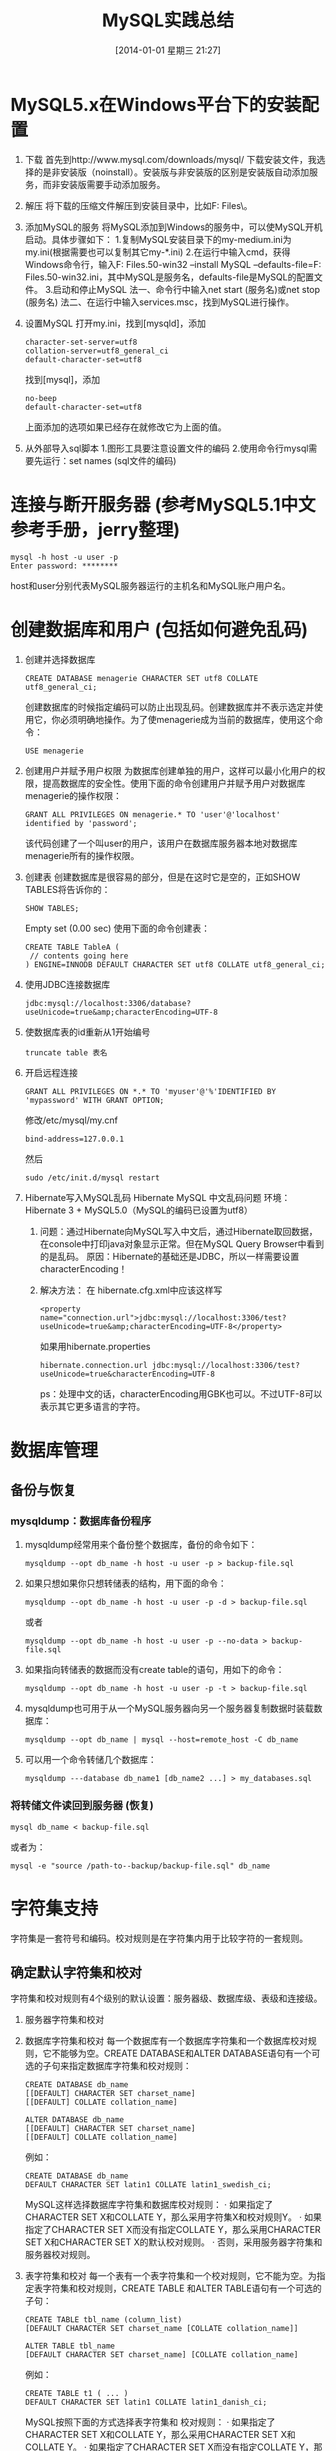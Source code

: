 #+BLOG: cnblogs
#+POSTID: 2491017
#+DATE: [2014-01-01 星期三 21:27]
#+OPTIONS: toc:nil num:nil todo:nil pri:nil tags:nil ^:nil TeX:nil
#+CATEGORY: MySQL
#+TAGS: practice
#+DESCRIPTION: Some MySQL practice experience, including table management, user management , garbage characters fixing and some error fixing.
#+TITLE: MySQL实践总结
* MySQL5.x在Windows平台下的安装配置
  1. 下载
     首先到http://www.mysql.com/downloads/mysql/ 下载安装文件，我选择的是非安装版（noinstall）。安装版与非安装版的区别是安装版自动添加服务，而非安装版需要手动添加服务。
  2. 解压
     将下载的压缩文件解压到安装目录中，比如F:\Program Files\。
  3. 添加MySQL的服务
     将MySQL添加到Windows的服务中，可以使MySQL开机启动。具体步骤如下：
     1.复制MySQL安装目录下的my-medium.ini为my.ini(根据需要也可以复制其它my-*.ini)
     2.在运行中输入cmd，获得Windows命令行，输入F:\Program Files\mysql-5.1.50-win32\bin\mysqld --install MySQL --defaults-file=F:\Program Files\mysql-5.1.50-win32\my.ini，其中MySQL是服务名，defaults-file是MySQL的配置文件。
     3.启动和停止MySQL
     法一、命令行中输入net start (服务名)或net stop (服务名)
     法二、在运行中输入services.msc，找到MySQL进行操作。
  4. 设置MySQL
     打开my.ini，找到[mysqld]，添加
     #+BEGIN_SRC conf-windows -n -r
       character-set-server=utf8
       collation-server=utf8_general_ci
       default-character-set=utf8
     #+END_SRC
     找到[mysql]，添加
     #+BEGIN_SRC conf-windows -n -r
       no-beep
       default-character-set=utf8
     #+END_SRC
     上面添加的选项如果已经存在就修改它为上面的值。
  5. 从外部导入sql脚本
     1.图形工具要注意设置文件的编码
     2.使用命令行mysql需要先运行：set names (sql文件的编码)
* 连接与断开服务器 (参考MySQL5.1中文参考手册，jerry整理)
  #+BEGIN_SRC sh -n -r
    mysql -h host -u user -p
    Enter password: ********
  #+END_SRC
  host和user分别代表MySQL服务器运行的主机名和MySQL账户用户名。
* 创建数据库和用户 (包括如何避免乱码)
  1. 创建并选择数据库
     #+BEGIN_SRC sql -n -r
       CREATE DATABASE menagerie CHARACTER SET utf8 COLLATE utf8_general_ci; 
     #+END_SRC
     创建数据库的时候指定编码可以防止出现乱码。创建数据库并不表示选定并使用它，你必须明确地操作。为了使menagerie成为当前的数据库，使用这个命令：
     #+BEGIN_SRC sql -n -r
       USE menagerie
     #+END_SRC
  2. 创建用户并赋予用户权限
     为数据库创建单独的用户，这样可以最小化用户的权限，提高数据库的安全性。使用下面的命令创建用户并赋予用户对数据库menagerie的操作权限：
     #+BEGIN_SRC sql -n -r
       GRANT ALL PRIVILEGES ON menagerie.* TO 'user'@'localhost' identified by 'password';
     #+END_SRC
     该代码创建了一个叫user的用户，该用户在数据库服务器本地对数据库menagerie所有的操作权限。
  3. 创建表
     创建数据库是很容易的部分，但是在这时它是空的，正如SHOW TABLES将告诉你的：
     #+BEGIN_SRC sql -n -r
       SHOW TABLES;
     #+END_SRC
     Empty set (0.00 sec)
     使用下面的命令创建表：
     #+BEGIN_SRC sql -n -r
       CREATE TABLE TableA (
        // contents going here
       ) ENGINE=INNODB DEFAULT CHARACTER SET utf8 COLLATE utf8_general_ci;
     #+END_SRC
  4. 使用JDBC连接数据库
     #+BEGIN_EXAMPLE
       jdbc:mysql://localhost:3306/database?useUnicode=true&amp;characterEncoding=UTF-8
     #+END_EXAMPLE
  5. 使数据库表的id重新从1开始编号
     #+BEGIN_SRC sql -n -r
       truncate table 表名
     #+END_SRC
  6. 开启远程连接
     #+BEGIN_SRC sql -n -r
       GRANT ALL PRIVILEGES ON *.* TO 'myuser'@'%'IDENTIFIED BY 'mypassword' WITH GRANT OPTION;
     #+END_SRC
     修改/etc/mysql/my.cnf
     #+BEGIN_SRC conf -n -r
       bind-address=127.0.0.1
     #+END_SRC
     然后
     #+BEGIN_SRC sh -n -r
       sudo /etc/init.d/mysql restart
     #+END_SRC
  7. Hibernate写入MySQL乱码
     Hibernate MySQL 中文乱码问题
     环境：Hibernate 3 + MySQL5.0（MySQL的编码已设置为utf8）
     1. 问题：通过Hibernate向MySQL写入中文后，通过Hibernate取回数据，在console中打印java对象显示正常。但在MySQL Query Browser中看到的是乱码。
        原因：Hibernate的基础还是JDBC，所以一样需要设置characterEncoding！
     2. 解决方法：
        在 hibernate.cfg.xml中应该这样写
        #+BEGIN_SRC nxml -n -r
          <property name="connection.url">jdbc:mysql://localhost:3306/test?useUnicode=true&amp;characterEncoding=UTF-8</property>  
        #+END_SRC
        如果用hibernate.properties
        #+BEGIN_SRC conf-javaprop -n -r
          hibernate.connection.url jdbc:mysql://localhost:3306/test?useUnicode=true&characterEncoding=UTF-8  
        #+END_SRC
        ps：处理中文的话，characterEncoding用GBK也可以。不过UTF-8可以表示其它更多语言的字符。
* 数据库管理
** 备份与恢复
*** mysqldump：数据库备份程序
    1. mysqldump经常用来个备份整个数据库，备份的命令如下：
       #+BEGIN_SRC sh -n -r
         mysqldump --opt db_name -h host -u user -p > backup-file.sql
       #+END_SRC
    2. 如果只想如果你只想转储表的结构，用下面的命令：
       #+BEGIN_SRC sh -n -r
         mysqldump --opt db_name -h host -u user -p -d > backup-file.sql
       #+END_SRC
       或者
       #+BEGIN_SRC sh -n -r
         mysqldump --opt db_name -h host -u user -p --no-data > backup-file.sql
       #+END_SRC
    3. 如果指向转储表的数据而没有create table的语句，用如下的命令：
       #+BEGIN_SRC sh -n -r
         mysqldump --opt db_name -h host -u user -p -t > backup-file.sql
       #+END_SRC
    4. mysqldump也可用于从一个MySQL服务器向另一个服务器复制数据时装载数据库：
       #+BEGIN_SRC sh -n -r
         mysqldump --opt db_name | mysql --host=remote_host -C db_name
       #+END_SRC
    5. 可以用一个命令转储几个数据库：
       #+BEGIN_SRC sh -n -r
         mysqldump ---database db_name1 [db_name2 ...] > my_databases.sql
       #+END_SRC
*** 将转储文件读回到服务器 (恢复)
    #+BEGIN_SRC sh -n -r
      mysql db_name < backup-file.sql
    #+END_SRC
    或者为：
    #+BEGIN_SRC sh -n -r
      mysql -e "source /path-to--backup/backup-file.sql" db_name
    #+END_SRC
* 字符集支持
  字符集是一套符号和编码。校对规则是在字符集内用于比较字符的一套规则。
** 确定默认字符集和校对
   字符集和校对规则有4个级别的默认设置：服务器级、数据库级、表级和连接级。
   1. 服务器字符集和校对
   2. 数据库字符集和校对
      每一个数据库有一个数据库字符集和一个数据库校对规则，它不能够为空。CREATE DATABASE和ALTER DATABASE语句有一个可选的子句来指定数据库字符集和校对规则：
      #+BEGIN_SRC sql -n -r
        CREATE DATABASE db_name
        [[DEFAULT] CHARACTER SET charset_name]
        [[DEFAULT] COLLATE collation_name]
        
        ALTER DATABASE db_name
        [[DEFAULT] CHARACTER SET charset_name]
        [[DEFAULT] COLLATE collation_name]
      #+END_SRC
      例如：
      #+BEGIN_SRC sql -n -r
        CREATE DATABASE db_name
        DEFAULT CHARACTER SET latin1 COLLATE latin1_swedish_ci;
      #+END_SRC
      MySQL这样选择数据库字符集和数据库校对规则：
      · 如果指定了CHARACTER SET X和COLLATE Y，那么采用字符集X和校对规则Y。
      · 如果指定了CHARACTER SET X而没有指定COLLATE Y，那么采用CHARACTER SET X和CHARACTER SET X的默认校对规则。
      · 否则，采用服务器字符集和服务器校对规则。
   3. 表字符集和校对
      每一个表有一个表字符集和一个校对规则，它不能为空。为指定表字符集和校对规则，CREATE TABLE 和ALTER TABLE语句有一个可选的子句：
      #+BEGIN_SRC sql -n -r
        CREATE TABLE tbl_name (column_list)
        [DEFAULT CHARACTER SET charset_name [COLLATE collation_name]]
        
        ALTER TABLE tbl_name
        [DEFAULT CHARACTER SET charset_name] [COLLATE collation_name]
      #+END_SRC
      例如：
      #+BEGIN_SRC sql -n -r
        CREATE TABLE t1 ( ... )
        DEFAULT CHARACTER SET latin1 COLLATE latin1_danish_ci;
      #+END_SRC
      MySQL按照下面的方式选择表字符集和 校对规则：
      · 如果指定了CHARACTER SET X和COLLATE Y，那么采用CHARACTER SET X和COLLATE Y。
      · 如果指定了CHARACTER SET X而没有指定COLLATE Y，那么采用CHARACTER SET X和CHARACTER SET X的默认校对规则。
      · 否则，采用服务器字符集和服务器校对规则。
   4. 列字符集和校对
      每一个“字符”列（即，CHAR、VARCHAR或TEXT类型的列）有一个列字符集和一个列 校对规则，它不能为空。列定义语法有一个可选子句来指定列字符集和校对规则：
      #+BEGIN_SRC sql -n -r
        col_name {CHAR | VARCHAR | TEXT} (col_length)
        [CHARACTER SET charset_name [COLLATE collation_name]]
      #+END_SRC
      例如：
      #+BEGIN_SRC sql -n -r
        CREATE TABLE Table1 (
            column1 VARCHAR(5) CHARACTER SET latin1 COLLATE latin1_german1_ci
        );
      #+END_SRC
      MySQL按照下面的方式选择列字符集和校对规则：
      · 如果指定了CHARACTER SET X和COLLATE Y，那么采用CHARACTER SET X和COLLATE Y。
      · 如果指定了CHARACTER SET X而没有指定COLLATE Y，那么采用CHARACTER SET X和CHARACTER SET X的默认校对规则。
      · 否则，采用表字符集和服务器校对规则。
      CHARACTER SET和COLLATE子句是标准的SQL。
   5. 字符集和校对分配示例
      以下例子显示了MySQL怎样确定默认字符集和校对规则。
      示例1：表和列定义
      #+BEGIN_SRC sql -n -r
        CREATE TABLE t1 (
            c1 CHAR(10) CHARACTER SET latin1 COLLATE latin1_german1_ci
        ) DEFAULT CHARACTER SET latin2 COLLATE latin2_bin;
      #+END_SRC
      在这里我们有一个列使用latin1字符集和latin1_german1_ci校对规则。是显式的定义，因此简单明了。需要注意的是，在一个latin2表中存储一个latin1列不会存在问题。
      示例2：表和列定义
      #+BEGIN_SRC sql -n -r
        CREATE TABLE t1 (
            c1 CHAR(10) CHARACTER SET latin1
        ) DEFAULT CHARACTER SET latin1 COLLATE latin1_danish_ci;
      #+END_SRC
      这次我们有一个列使用latin1字符集和一个默认校对规则。尽管它显得自然，默认校对规则却不是表级。相反，因为latin1的默认校对规则总是latin1_swedish_ci，列c1有一个校对规则latin1_swedish_ci（而不是latin1_danish_ci）。
      示例3：表和列定义
      #+BEGIN_SRC sql -n -r
        CREATE TABLE t1 (
            c1 CHAR(10)
        ) DEFAULT CHARACTER SET latin1 COLLATE latin1_danish_ci;
      #+END_SRC
      我们有一个列使用一个默认字符集和一个默认校对规则。在这种情况下，MySQL查找表级别来确定列字符集和 校对规则。因此，列c1的字符集是latin1，它的 校对规则是latin1_danish_ci。
      示例4：数据库、表和列定义
      #+BEGIN_SRC sql -n -r
        CREATE DATABASE d1
        DEFAULT CHARACTER SET latin2 COLLATE latin2_czech_ci;
        USE d1;
        CREATE TABLE t1 (
            c1 CHAR(10)
        );
      #+END_SRC
      我们创建了一个没有指定字符集和校对规则的列。我们也没有指定表级字符集和校对规则。在这种情况下，MySQL查找数据库级的相关设置。（数据库的设置变为表的设置，其后变为列的设置。）因此，列c1的字符集为是latin2，它的 校对规则是latin2_czech_ci。
   6. 连接字符集和校对
      在客户端和服务器的连接处理中也涉及了字符集和校对规则变量。每一个客户端有一个连接相关的字符集和校对规则变量。
      考虑什么是一个“连接”：它是连接服务器时所作的事情。客户端发送SQL语句，例如查询，通过连接发送到服务器。服务器通过连接发送响应给客户端，例如结果集。对于客户端连接，这样会导致一些关于连接的字符集和 校对规则的问题，这些问题均能够通过系统变量来解决：
      · 当查询离开客户端后，在查询中使用哪种字符集？
      服务器使用character_set_client变量作为客户端发送的查询中使用的字符集。
      · 服务器接收到查询后应该转换为哪种字符集？
      转换时，服务器使用character_set_connection和collation_connection系统变量。它将客户端发送的查询从character_set_client系统变量转换到character_set_connection（除非字符串文字具有象_latin1或_utf8的引介词）。collation_connection对比较文字字符串是重要的。对于列值的字符串比较，它不重要，因为列具有更高的 校对规则优先级。
      · 服务器发送结果集或返回错误信息到客户端之前应该转换为哪种字符集？
      character_set_results变量指示服务器返回查询结果到客户端使用的字符集。包括结果数据，例如列值和结果元数据（如列名）。
      你能够调整这些变量的设置，或可以依赖默认值（这样，你可以跳过本章）。
      有两个语句影响连接字符集：
      #+BEGIN_SRC sql -n -r
        SET NAMES 'charset_name'
        SET CHARACTER SET charset_name
      #+END_SRC
      SET NAMES显示客户端发送的SQL语句中使用什么字符集。因此，SET NAMES 'cp1251'语句告诉服务器“将来从这个客户端传来的信息采用字符集cp1251”。它还为服务器发送回客户端的结果指定了字符集。（例如，如果你使用一个SELECT语句，它表示列值使用了什么字符集。）
      SET NAMES 'x'语句与这三个语句等价：
      #+BEGIN_SRC sql -n -r
        mysql> SET character_set_client = x;
        mysql> SET character_set_results = x;
        mysql> SET character_set_connection = x;
      #+END_SRC
      将x设置为character_set_connection也就设置了collation_connection是x的默认校对规则。
      SET CHARACTER SET语句是类似的，但是为 默认数据库设置连接字符集和校对规则。SET CHARACTER SET x语句与这三个语句等价：
      #+BEGIN_SRC sql -n -r
        mysql> SET character_set_client = x;
        mysql> SET character_set_results = x;
        mysql> SET collation_connection = @@collation_database;
      #+END_SRC
      当一个客户端连接时，它向服务器发送希望使用的字符集名称。服务器为那个字符集设置character_set_client、character_set_results和 character_set_connection变量。（实际上，服务器为使用该字符集执行一个SET NAMES操作。）
      对于mysql客户端，如果你希望使用与默认字符集不同的字符集，不需要每次启动时执行SET NAMES语句。可以在mysql语句行中或者选项文件中添加一个--default-character-set选项设置。例如，每次运行mysql时，以下的选项文件设置把三个字符集变量修改为koi8r：
      #+BEGIN_SRC conf -n -r
        [mysql]
        default-character-set=koi8r
      #+END_SRC
* MySQL 错误调试（windows xp 下）
  如果 MySQL 无法启动，首先使用 mysqld.exe --console，可以查看出错信息。
** <2012-03-22 星期四 00:47> XP 下的 mysql 无法启动
   今天发现我的XP下的MySQL无法启动了，运行
   <MySQL install dir>\bin\mysqld.exe --console
   出现的信息如下：
   120322  0:06:42 [Note] Plugin 'FEDERATED' is disabled.
   120322  0:06:42  InnoDB: Started; log sequence number 0 9952173
   mysqld.exe: File '.\mysql-bin.000588' not found (Errcode: 2)
   120322  0:06:42 [ERROR] Failed to open log (file '.\mysql-bin.000588', errno 2)
   120322  0:06:42 [ERROR] Could not open log file
   120322  0:06:42 [ERROR] Can't init tc log
   120322  0:06:42 [ERROR] Aborting
   
   120322  0:06:42  InnoDB: Starting shutdown...
   120322  0:06:48  InnoDB: Shutdown completed; log sequence number 0 9952173
   120322  0:06:48 [Note] mysqld.exe: Shutdown complete
   一开始怀疑是权限的问题，因为我用的是 Ubuntu 系统，平时会访问 MySQL 安装所在的 F 盘，我担心 Ubuntu 根据 Linux 下的习惯改变 Windows 下的目录的访问权限，因此查询如何修改 XP 下的目录权限，虽然不是这个原因，也学习了一些，要修改 XP 的目录权限，首先在 Explorer 菜单的 工具 > 文件夹选项 > 查看 中，去掉“使用简单文件共享（推荐）”前面的勾。然后右击想要改变权限的文件夹图标 > 属性 > 安全 中，调整不同的用户对该目录的访问方式。

   后来发现网上有人也有这个问题，根据上面的信息，发现错误来自于 log-bin，因此他的方法是注释掉 MySQL 配置文件 my.ini 中的
   log-bin=mysql-bin 和
   binlog_format=mixed
   关闭掉这个功能。
   我试了一下，可以解决问题，MySQL 可以启动了，可是这样就不能拥有 MySQL 的这个功能了。但无意中我在网页上看到了一个人的 mysql-bin.index 文件的内容，发现里面是类似如下的信息：
   .\mysql-bin.000001
   .\mysql-bin.000002
   ...
   .\mysql-bin.000993
   
   我打开我的 <MySQL install dir>\data\mysql-bin.index，里面最后一行是
   .\mysql-bin.000588，这个正是错误信息里面的，可是我的 data 目录下只是到
   .\mysql-bin.000587。问题就是出在这里，也就是在索引中有 .\mysql-bin.000588，但实际上没有，删除此行。问题解决了！
